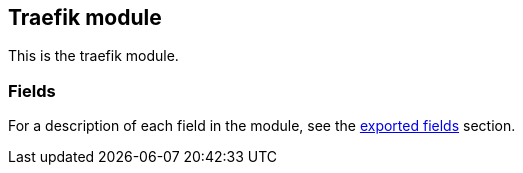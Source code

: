 ////
This file is generated! See scripts/docs_collector.py
////

[[filebeat-module-traefik]]
== Traefik module

This is the traefik module.


[float]
=== Fields

For a description of each field in the module, see the
<<exported-fields-traefik,exported fields>> section.

